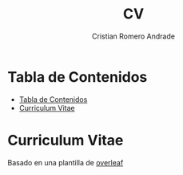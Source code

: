 #+title: CV
#+author: Cristian Romero Andrade

* Tabla de Contenidos
:PROPERTIES:
:TOC: :include all
:END:
:CONTENTS:
- [[#tabla-de-contenidos][Tabla de Contenidos]]
- [[#curriculum-vitae][Curriculum Vitae]]
:END:

* Curriculum Vitae
Basado en una plantilla de
[[https://www.overleaf.com/latex/templates/monocol-navbar-cv/xdhwjpkpmxyv][overleaf]]
